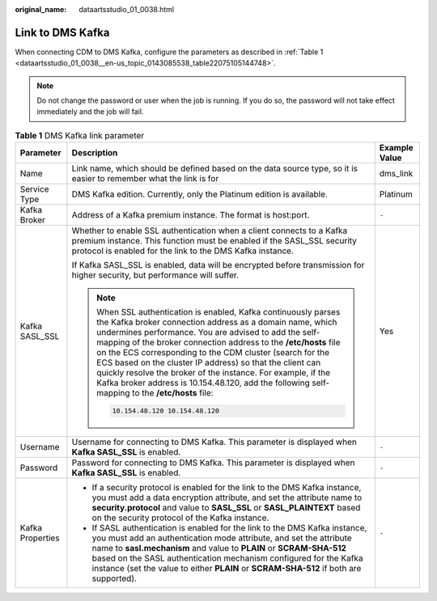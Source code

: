 :original_name: dataartsstudio_01_0038.html

.. _dataartsstudio_01_0038:

Link to DMS Kafka
=================

When connecting CDM to DMS Kafka, configure the parameters as described in :ref:`Table 1 <dataartsstudio_01_0038__en-us_topic_0143085538_table22075105144748>`.

.. note::

   Do not change the password or user when the job is running. If you do so, the password will not take effect immediately and the job will fail.

.. _dataartsstudio_01_0038__en-us_topic_0143085538_table22075105144748:

.. table:: **Table 1** DMS Kafka link parameter

   +-----------------------+----------------------------------------------------------------------------------------------------------------------------------------------------------------------------------------------------------------------------------------------------------------------------------------------------------------------------------------------------------------------------------------------------------------------------------------------------------------------------------------------------------------------------------------------------+-----------------------+
   | Parameter             | Description                                                                                                                                                                                                                                                                                                                                                                                                                                                                                                                                        | Example Value         |
   +=======================+====================================================================================================================================================================================================================================================================================================================================================================================================================================================================================================================================================+=======================+
   | Name                  | Link name, which should be defined based on the data source type, so it is easier to remember what the link is for                                                                                                                                                                                                                                                                                                                                                                                                                                 | dms_link              |
   +-----------------------+----------------------------------------------------------------------------------------------------------------------------------------------------------------------------------------------------------------------------------------------------------------------------------------------------------------------------------------------------------------------------------------------------------------------------------------------------------------------------------------------------------------------------------------------------+-----------------------+
   | Service Type          | DMS Kafka edition. Currently, only the Platinum edition is available.                                                                                                                                                                                                                                                                                                                                                                                                                                                                              | Platinum              |
   +-----------------------+----------------------------------------------------------------------------------------------------------------------------------------------------------------------------------------------------------------------------------------------------------------------------------------------------------------------------------------------------------------------------------------------------------------------------------------------------------------------------------------------------------------------------------------------------+-----------------------+
   | Kafka Broker          | Address of a Kafka premium instance. The format is host:port.                                                                                                                                                                                                                                                                                                                                                                                                                                                                                      | ``-``                 |
   +-----------------------+----------------------------------------------------------------------------------------------------------------------------------------------------------------------------------------------------------------------------------------------------------------------------------------------------------------------------------------------------------------------------------------------------------------------------------------------------------------------------------------------------------------------------------------------------+-----------------------+
   | Kafka SASL_SSL        | Whether to enable SSL authentication when a client connects to a Kafka premium instance. This function must be enabled if the SASL_SSL security protocol is enabled for the link to the DMS Kafka instance.                                                                                                                                                                                                                                                                                                                                        | Yes                   |
   |                       |                                                                                                                                                                                                                                                                                                                                                                                                                                                                                                                                                    |                       |
   |                       | If Kafka SASL_SSL is enabled, data will be encrypted before transmission for higher security, but performance will suffer.                                                                                                                                                                                                                                                                                                                                                                                                                         |                       |
   |                       |                                                                                                                                                                                                                                                                                                                                                                                                                                                                                                                                                    |                       |
   |                       | .. note::                                                                                                                                                                                                                                                                                                                                                                                                                                                                                                                                          |                       |
   |                       |                                                                                                                                                                                                                                                                                                                                                                                                                                                                                                                                                    |                       |
   |                       |    When SSL authentication is enabled, Kafka continuously parses the Kafka broker connection address as a domain name, which undermines performance. You are advised to add the self-mapping of the broker connection address to the **/etc/hosts** file on the ECS corresponding to the CDM cluster (search for the ECS based on the cluster IP address) so that the client can quickly resolve the broker of the instance. For example, if the Kafka broker address is 10.154.48.120, add the following self-mapping to the **/etc/hosts** file: |                       |
   |                       |                                                                                                                                                                                                                                                                                                                                                                                                                                                                                                                                                    |                       |
   |                       |    .. code:: text                                                                                                                                                                                                                                                                                                                                                                                                                                                                                                                                  |                       |
   |                       |                                                                                                                                                                                                                                                                                                                                                                                                                                                                                                                                                    |                       |
   |                       |       10.154.48.120 10.154.48.120                                                                                                                                                                                                                                                                                                                                                                                                                                                                                                                  |                       |
   +-----------------------+----------------------------------------------------------------------------------------------------------------------------------------------------------------------------------------------------------------------------------------------------------------------------------------------------------------------------------------------------------------------------------------------------------------------------------------------------------------------------------------------------------------------------------------------------+-----------------------+
   | Username              | Username for connecting to DMS Kafka. This parameter is displayed when **Kafka SASL_SSL** is enabled.                                                                                                                                                                                                                                                                                                                                                                                                                                              | ``-``                 |
   +-----------------------+----------------------------------------------------------------------------------------------------------------------------------------------------------------------------------------------------------------------------------------------------------------------------------------------------------------------------------------------------------------------------------------------------------------------------------------------------------------------------------------------------------------------------------------------------+-----------------------+
   | Password              | Password for connecting to DMS Kafka. This parameter is displayed when **Kafka SASL_SSL** is enabled.                                                                                                                                                                                                                                                                                                                                                                                                                                              | ``-``                 |
   +-----------------------+----------------------------------------------------------------------------------------------------------------------------------------------------------------------------------------------------------------------------------------------------------------------------------------------------------------------------------------------------------------------------------------------------------------------------------------------------------------------------------------------------------------------------------------------------+-----------------------+
   | Kafka Properties      | -  If a security protocol is enabled for the link to the DMS Kafka instance, you must add a data encryption attribute, and set the attribute name to **security.protocol** and value to **SASL_SSL** or **SASL_PLAINTEXT** based on the security protocol of the Kafka instance.                                                                                                                                                                                                                                                                   | ``-``                 |
   |                       | -  If SASL authentication is enabled for the link to the DMS Kafka instance, you must add an authentication mode attribute, and set the attribute name to **sasl.mechanism** and value to **PLAIN** or **SCRAM-SHA-512** based on the SASL authentication mechanism configured for the Kafka instance (set the value to either **PLAIN** or **SCRAM-SHA-512** if both are supported).                                                                                                                                                              |                       |
   +-----------------------+----------------------------------------------------------------------------------------------------------------------------------------------------------------------------------------------------------------------------------------------------------------------------------------------------------------------------------------------------------------------------------------------------------------------------------------------------------------------------------------------------------------------------------------------------+-----------------------+
